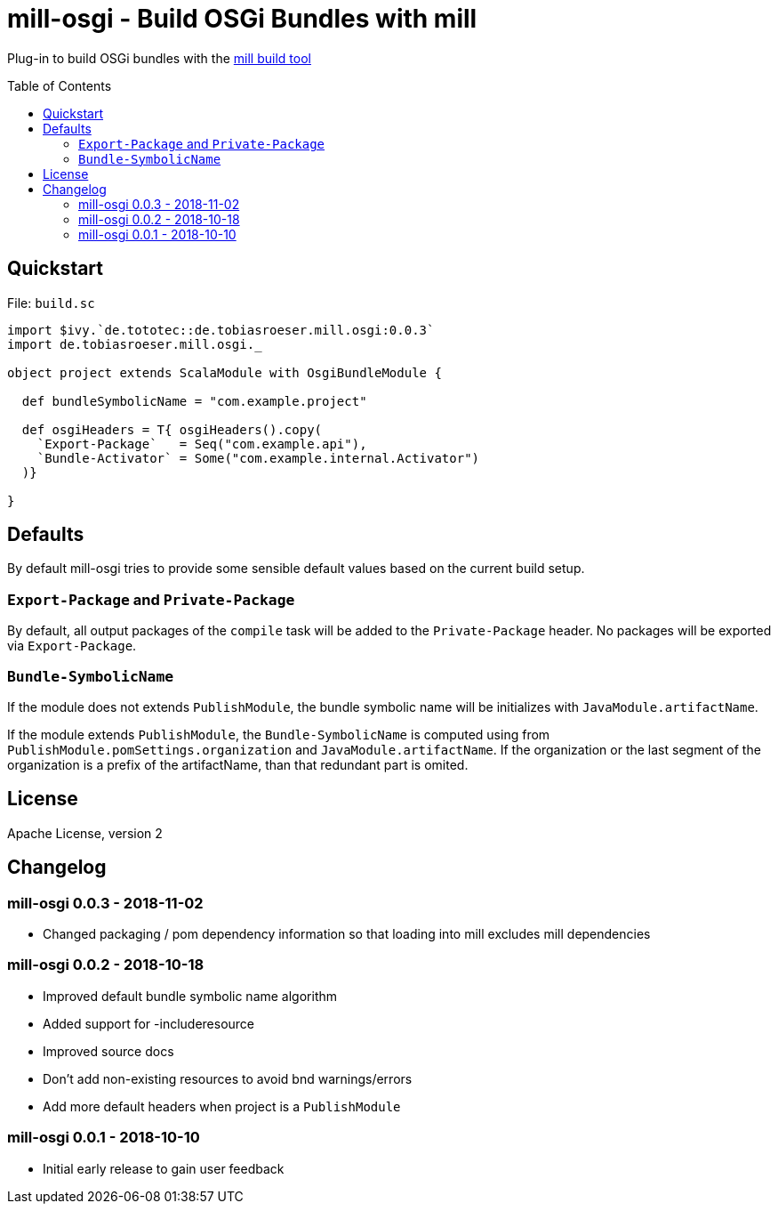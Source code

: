 = mill-osgi - Build OSGi Bundles with mill
:mill-osgi-version: 0.0.3
:toc:
:toc-placement: preamble


Plug-in to build OSGi bundles with the https://github.com/lihaoyi/mill[mill build tool]

== Quickstart

.File: `build.sc`
[source,scala,subs="verbatim,attributes"]
----
import $ivy.`de.tototec::de.tobiasroeser.mill.osgi:{mill-osgi-version}`
import de.tobiasroeser.mill.osgi._

object project extends ScalaModule with OsgiBundleModule {

  def bundleSymbolicName = "com.example.project"

  def osgiHeaders = T{ osgiHeaders().copy(
    `Export-Package`   = Seq("com.example.api"),
    `Bundle-Activator` = Some("com.example.internal.Activator")
  )}

}
----

== Defaults

By default mill-osgi tries to provide some sensible default values based on the current build setup.

=== `Export-Package` and `Private-Package`

By default, all output packages of the `compile` task will be added to the `Private-Package` header.
No packages will be exported via `Export-Package`.

=== `Bundle-SymbolicName`

If the module does not extends `PublishModule`, the bundle symbolic name will be initializes with `JavaModule.artifactName`.

If the module extends `PublishModule`, the `Bundle-SymbolicName` is computed using from `PublishModule.pomSettings.organization` and `JavaModule.artifactName`.
If the organization or the last segment of the organization is a prefix of the artifactName, than that redundant part is omited.


== License

Apache License, version 2

== Changelog

=== mill-osgi 0.0.3 - 2018-11-02

* Changed packaging / pom dependency information so that loading
  into mill excludes mill dependencies

=== mill-osgi 0.0.2 - 2018-10-18

* Improved default bundle symbolic name algorithm
* Added support for -includeresource
* Improved source docs
* Don't add non-existing resources to avoid bnd warnings/errors
* Add more default headers when project is a `PublishModule` 

=== mill-osgi 0.0.1 - 2018-10-10

* Initial early release to gain user feedback

